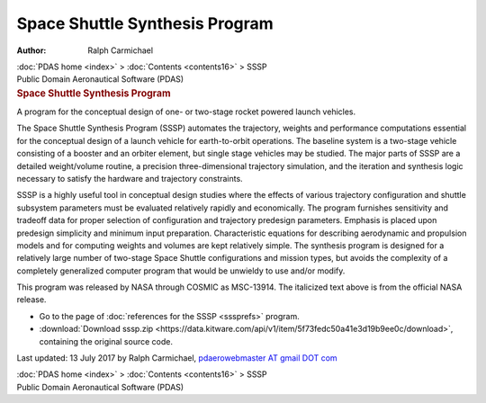 ===============================
Space Shuttle Synthesis Program
===============================

:Author: Ralph Carmichael

.. container:: crumb

   :doc:`PDAS home <index>` > :doc:`Contents <contents16>` > SSSP

.. container:: newbanner

   Public Domain Aeronautical Software (PDAS)  

.. container::
   :name: header

   .. rubric:: Space Shuttle Synthesis Program
      :name: space-shuttle-synthesis-program

   A program for the conceptual design of one- or two-stage rocket
   powered launch vehicles.

The Space Shuttle Synthesis Program (SSSP) automates the trajectory,
weights and performance computations essential for the conceptual design
of a launch vehicle for earth-to-orbit operations. The baseline system
is a two-stage vehicle consisting of a booster and an orbiter element,
but single stage vehicles may be studied. The major parts of SSSP are a
detailed weight/volume routine, a precision three-dimensional trajectory
simulation, and the iteration and synthesis logic necessary to satisfy
the hardware and trajectory constraints.

SSSP is a highly useful tool in conceptual design studies where the
effects of various trajectory configuration and shuttle subsystem
parameters must be evaluated relatively rapidly and economically. The
program furnishes sensitivity and tradeoff data for proper selection of
configuration and trajectory predesign parameters. Emphasis is placed
upon predesign simplicity and minimum input preparation. Characteristic
equations for describing aerodynamic and propulsion models and for
computing weights and volumes are kept relatively simple. The synthesis
program is designed for a relatively large number of two-stage Space
Shuttle configurations and mission types, but avoids the complexity of a
completely generalized computer program that would be unwieldy to use
and/or modify.

This program was released by NASA through COSMIC as MSC-13914. The
italicized text above is from the official NASA release.

-  Go to the page of :doc:`references for the SSSP <sssprefs>`
   program.
-  :download:`Download sssp.zip <https://data.kitware.com/api/v1/item/5f73fedc50a41e3d19b9ee0c/download>`, containing the original
   source code.



Last updated: 13 July 2017 by Ralph Carmichael, `pdaerowebmaster AT
gmail DOT com <mailto:pdaerowebmaster@gmail.com>`__

.. container:: crumb

   :doc:`PDAS home <index>` > :doc:`Contents <contents16>` > SSSP

.. container:: newbanner

   Public Domain Aeronautical Software (PDAS)  
